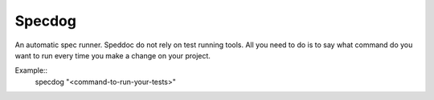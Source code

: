Specdog
=======

An automatic spec runner.
Speddoc do not rely on test running tools. All you need to do is to say what command do you want to run every time you make a change on your project.

Example::
    specdog "<command-to-run-your-tests>" 
